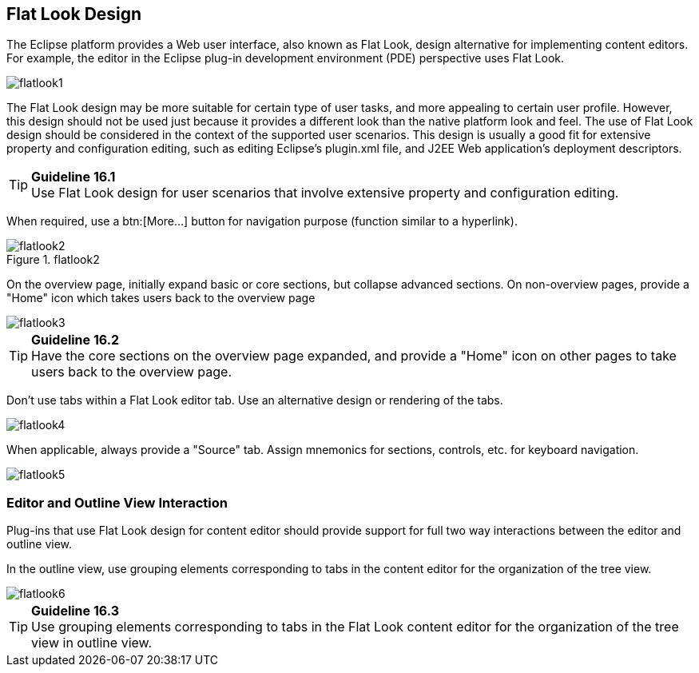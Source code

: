 == Flat Look Design

The Eclipse platform provides a Web user interface, also known as Flat
Look, design alternative for implementing content editors. For example,
the editor in the Eclipse plug-in development environment (PDE)
perspective uses Flat Look.

image::images/Flatlook1.gif[flatlook1]

The Flat Look design may be more suitable for certain type of user
tasks, and more appealing to certain user profile. However, this design
should not be used just because it provides a different look than the
native platform look and feel. The use of Flat Look design should be
considered in the context of the supported user scenarios. This design
is usually a good fit for extensive property and configuration editing,
such as editing Eclipse's plugin.xml file, and J2EE Web application's
deployment descriptors.

TIP: [[guideline16.1]]*Guideline 16.1* +
Use Flat Look design for user scenarios that involve extensive property
and configuration editing.

When required, use a btn:[More...] button for navigation purpose (function
similar to a hyperlink).

image::images/Flatlook2.gif[flatlook2,title="flatlook2"]

On the overview page, initially expand basic or core sections, but
collapse advanced sections. On non-overview pages, provide a "Home" icon
which takes users back to the overview page

image::images/Flatlook3.gif[flatlook3]

TIP: [[guideline16.2]]*Guideline 16.2* +
Have the core sections on the overview page expanded, and provide a
"Home" icon on other pages to take users back to the overview page.

Don't use tabs within a Flat Look editor tab. Use an alternative design
or rendering of the tabs.

image::images/Flatlook4.gif[flatlook4]

When applicable, always provide a "Source" tab. Assign mnemonics for
sections, controls, etc. for keyboard navigation.

image::images/Flatlook5.gif[flatlook5]

=== Editor and Outline View Interaction

Plug-ins that use Flat Look design for content editor should provide
support for full two way interactions between the editor and outline
view.

In the outline view, use grouping elements corresponding to tabs in the
content editor for the organization of the tree view.

image::images/Flatlook6.gif[flatlook6]

TIP: [[guideline16.3]]*Guideline 16.3* +
Use grouping elements corresponding to tabs in the Flat Look content
editor for the organization of the tree view in outline view.

